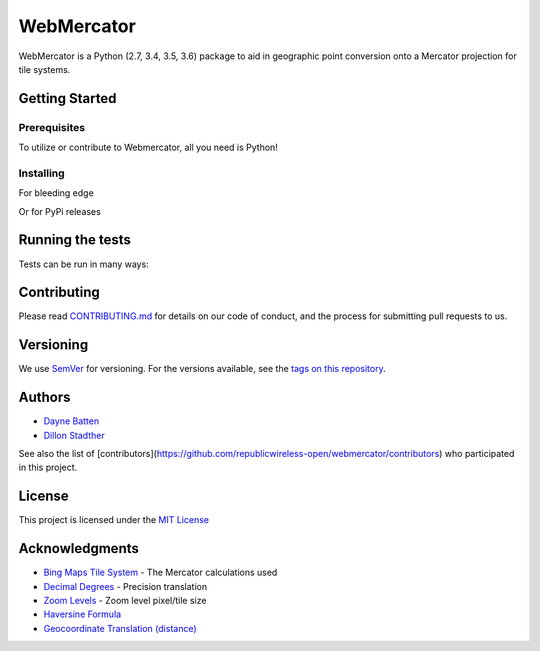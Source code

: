 ===========
WebMercator
===========

.. image:: https://travis-ci.org/republicwireless-open/webmercator.svg?branch=master
    :target: https://travis-ci.org/republicwireless-open/webmercator

.. image:: https://codecov.io/gh/republicwireless-open/webmercator/branch/master/graph/badge.svg
    :target: https://codecov.io/gh/republicwireless-open/webmercator

.. image:: https://img.shields.io/pypi/v/webmercator.svg?style=flat
    :target: https://pypi.python.org/pypi/webmercator

.. image:: https://img.shields.io/badge/License-MIT-yellow.svg
    :target: https://opensource.org/licenses/MIT

WebMercator is a Python (2.7, 3.4, 3.5, 3.6) package to aid in geographic point conversion onto a Mercator projection for tile systems.


Getting Started
---------------

Prerequisites
^^^^^^^^^^^^^

To utilize or contribute to Webmercator, all you need is Python!

Installing
^^^^^^^^^^

For bleeding edge

.. code-block:: shell
    # keeping the repo local
    git clone git@github.com:republicwireless-open/webmercator
    cd webmercator
    python setup.py install

    # only install; no need to clone
    pip install git+https://github.com/republicwireless-open/webmercator@master

Or for PyPi releases

.. code-block:: shell
    pip install webmercator>=0.1.0


Running the tests
-----------------

Tests can be run in many ways:

.. code-block:: shell
    # runs all tests, in all environments
    path/to/tox

    # runs all tests, only in Python 2.7
    path/to/tox -e py27

    # runs specific test class, only in Python 3.6
    path/to/tox -e py36 tests/point.py

    # runs specific test class, only in Python 3.6
    path/to/tox -e py36 tests/point.py:TestPoint

    # runs specific test class, only in Python 3.6
    path/to/tox -e py36 tests/point.py:TestPoint.test_init_empty

    # only runs style guide tests
    path/to/tox -e flake8

Contributing
------------

Please read `CONTRIBUTING.md <https://github.com/republicwireless-open/webmercator/blob/master/.github/CONTRIBUTING.md>`_ for details on our code of conduct, and the process for submitting pull requests to us.

Versioning
----------

We use `SemVer <http://semver.org/>`_ for versioning. For the versions available, see the `tags on this repository <https://github.com/republicwireless-open/webmercator/tags>`_.

Authors
-------

* `Dayne Batten <https://github.com/daynebatten>`_
* `Dillon Stadther <https://github.com/dlstadther>`_

See also the list of [contributors](https://github.com/republicwireless-open/webmercator/contributors) who participated in this project.

License
-------

This project is licensed under the `MIT License <https://github.com/republicwireless-open/webmercator/blob/master/LICENSE>`_

Acknowledgments
---------------

* `Bing Maps Tile System <https://msdn.microsoft.com/en-us/library/bb259689.aspx>`_ - The Mercator calculations used
* `Decimal Degrees <https://en.wikipedia.org/wiki/Decimal_degrees>`_ - Precision translation
* `Zoom Levels <https://wiki.openstreetmap.org/wiki/Zoom_levels>`_ - Zoom level pixel/tile size
* `Haversine Formula <https://en.wikipedia.org/wiki/Haversine_formula>`_
* `Geocoordinate Translation (distance) <https://www.movable-type.co.uk/scripts/latlong.html>`_
